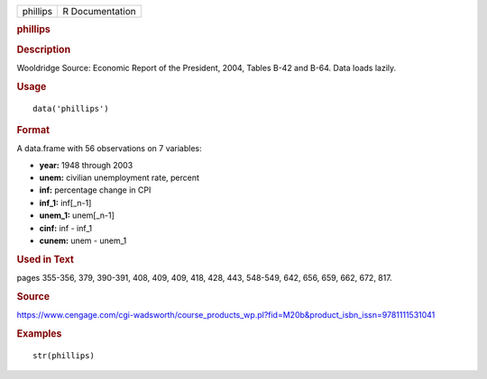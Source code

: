 .. container::

   .. container::

      ======== ===============
      phillips R Documentation
      ======== ===============

      .. rubric:: phillips
         :name: phillips

      .. rubric:: Description
         :name: description

      Wooldridge Source: Economic Report of the President, 2004, Tables
      B-42 and B-64. Data loads lazily.

      .. rubric:: Usage
         :name: usage

      ::

         data('phillips')

      .. rubric:: Format
         :name: format

      A data.frame with 56 observations on 7 variables:

      -  **year:** 1948 through 2003

      -  **unem:** civilian unemployment rate, percent

      -  **inf:** percentage change in CPI

      -  **inf_1:** inf[_n-1]

      -  **unem_1:** unem[_n-1]

      -  **cinf:** inf - inf_1

      -  **cunem:** unem - unem_1

      .. rubric:: Used in Text
         :name: used-in-text

      pages 355-356, 379, 390-391, 408, 409, 409, 418, 428, 443,
      548-549, 642, 656, 659, 662, 672, 817.

      .. rubric:: Source
         :name: source

      https://www.cengage.com/cgi-wadsworth/course_products_wp.pl?fid=M20b&product_isbn_issn=9781111531041

      .. rubric:: Examples
         :name: examples

      ::

          str(phillips)

